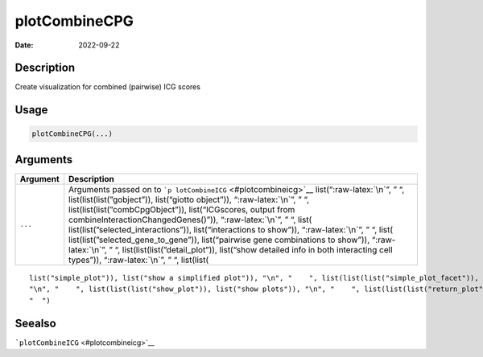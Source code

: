 ==============
plotCombineCPG
==============

:Date: 2022-09-22

.. role:: raw-latex(raw)
   :format: latex
..

Description
===========

Create visualization for combined (pairwise) ICG scores

Usage
=====

.. code:: r

   plotCombineCPG(...)

Arguments
=========

+-------------------------------+--------------------------------------+
| Argument                      | Description                          |
+===============================+======================================+
| ``...``                       | Arguments passed on to               |
|                               | ```p                                 |
|                               | lotCombineICG`` <#plotcombineicg>`__ |
|                               | list(“:raw-latex:`\n`”, ” “,         |
|                               | list(list(list(”gobject”)),          |
|                               | list(“giotto object”)),              |
|                               | “:raw-latex:`\n`”, ” “,              |
|                               | list(list(list(”combCpgObject”)),    |
|                               | list(“ICGscores, output from         |
|                               | combineInteractionChangedGenes()”)), |
|                               | “:raw-latex:`\n`”, ” “,              |
|                               | list(                                |
|                               | list(list(”selected_interactions”)), |
|                               | list(“interactions to show”)),       |
|                               | “:raw-latex:`\n`”, ” “,              |
|                               | list(                                |
|                               | list(list(”selected_gene_to_gene”)), |
|                               | list(“pairwise gene combinations to  |
|                               | show”)), “:raw-latex:`\n`”, ” “,     |
|                               | list(list(list(”detail_plot”)),      |
|                               | list(“show detailed info in both     |
|                               | interacting cell types”)),           |
|                               | “:raw-latex:`\n`”, ” “, list(list(   |
+-------------------------------+--------------------------------------+

::

   list("simple_plot")), list("show a simplified plot")), "\n", "    ", list(list(list("simple_plot_facet")), list("facet on interactions or genes with simple plot")), "\n", "    ", list(list(list("facet_scales")), list("ggplot facet scales paramter")), "\n", "    ", list(list(list("facet_ncol")), list("ggplot facet ncol parameter")), "\n", "    ", list(list(list("facet_nrow")), list("ggplot facet nrow parameter")), "\n", "    ", list(list(list("colors")), list("vector with two colors to use")), 
   "\n", "    ", list(list(list("show_plot")), list("show plots")), "\n", "    ", list(list(list("return_plot")), list("return plotting object")), "\n", "    ", list(list(list("save_plot")), list("directly save the plot [boolean]")), "\n", "    ", list(list(list("save_param")), list("list of saving parameters from ", list(list("all_plots_save_function")))), "\n", "    ", list(list(list("default_save_name")), list("default save name for saving, don't change, change save_name in save_param")), "\n", 
   "  ")

Seealso
=======

```plotCombineICG`` <#plotcombineicg>`__

